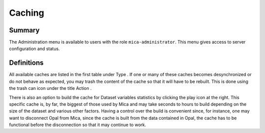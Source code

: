Caching
=======

Summary
-------

The Administration menu is available to users with the role ``mica-administrator``. This menu gives access to server configuration and status.

Definitions
-----------

All available caches are listed in the first table under Type . If one or many of these caches becomes desynchronized or do not behave as
expected, you may trash the content of the cache so that it will have to be rebuilt. This is done using the trash can icon under the title Action .

There is also an option to build the cache for Dataset variables statistics by clicking the play icon at the right. This specific cache is, by far, the
biggest of those used by Mica and may take seconds to hours to build depending on the size of the dataset and various other factors. Having a
control over the build is convenient since, for instance, one may want to disconnect Opal from Mica, since the cache is built from the data
contained in Opal, the cache has to be functional before the disconnection so that it may continue to work.
